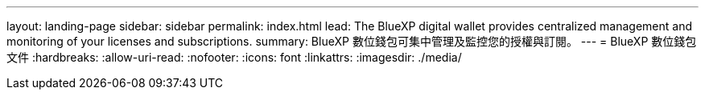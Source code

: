 ---
layout: landing-page 
sidebar: sidebar 
permalink: index.html 
lead: The BlueXP digital wallet provides centralized management and monitoring of your licenses and subscriptions. 
summary: BlueXP 數位錢包可集中管理及監控您的授權與訂閱。 
---
= BlueXP 數位錢包文件
:hardbreaks:
:allow-uri-read: 
:nofooter: 
:icons: font
:linkattrs: 
:imagesdir: ./media/


